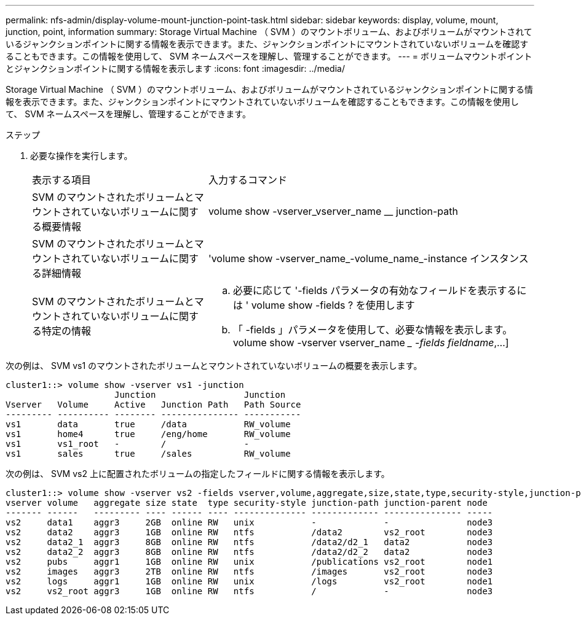 ---
permalink: nfs-admin/display-volume-mount-junction-point-task.html 
sidebar: sidebar 
keywords: display, volume, mount, junction, point, information 
summary: Storage Virtual Machine （ SVM ）のマウントボリューム、およびボリュームがマウントされているジャンクションポイントに関する情報を表示できます。また、ジャンクションポイントにマウントされていないボリュームを確認することもできます。この情報を使用して、 SVM ネームスペースを理解し、管理することができます。 
---
= ボリュームマウントポイントとジャンクションポイントに関する情報を表示します
:icons: font
:imagesdir: ../media/


[role="lead"]
Storage Virtual Machine （ SVM ）のマウントボリューム、およびボリュームがマウントされているジャンクションポイントに関する情報を表示できます。また、ジャンクションポイントにマウントされていないボリュームを確認することもできます。この情報を使用して、 SVM ネームスペースを理解し、管理することができます。

.ステップ
. 必要な操作を実行します。
+
[cols="35,65"]
|===


| 表示する項目 | 入力するコマンド 


 a| 
SVM のマウントされたボリュームとマウントされていないボリュームに関する概要情報
 a| 
volume show -vserver_vserver_name __ junction-path



 a| 
SVM のマウントされたボリュームとマウントされていないボリュームに関する詳細情報
 a| 
'volume show -vserver_name_-volume_name_-instance インスタンス



 a| 
SVM のマウントされたボリュームとマウントされていないボリュームに関する特定の情報
 a| 
.. 必要に応じて '-fields パラメータの有効なフィールドを表示するには ' volume show -fields ? を使用します
.. 「 -fields 」パラメータを使用して、必要な情報を表示します。 volume show -vserver vserver_name __ -fields fieldname_,...]


|===


次の例は、 SVM vs1 のマウントされたボリュームとマウントされていないボリュームの概要を表示します。

[listing]
----
cluster1::> volume show -vserver vs1 -junction
                     Junction                 Junction
Vserver   Volume     Active   Junction Path   Path Source
--------- ---------- -------- --------------- -----------
vs1       data       true     /data           RW_volume
vs1       home4      true     /eng/home       RW_volume
vs1       vs1_root   -        /               -
vs1       sales      true     /sales          RW_volume
----
次の例は、 SVM vs2 上に配置されたボリュームの指定したフィールドに関する情報を表示します。

[listing]
----
cluster1::> volume show -vserver vs2 -fields vserver,volume,aggregate,size,state,type,security-style,junction-path,junction-parent,node
vserver volume   aggregate size state  type security-style junction-path junction-parent node
------- ------   --------- ---- ------ ---- -------------- ------------- --------------- -----
vs2     data1    aggr3     2GB  online RW   unix           -             -               node3
vs2     data2    aggr3     1GB  online RW   ntfs           /data2        vs2_root        node3
vs2     data2_1  aggr3     8GB  online RW   ntfs           /data2/d2_1   data2           node3
vs2     data2_2  aggr3     8GB  online RW   ntfs           /data2/d2_2   data2           node3
vs2     pubs     aggr1     1GB  online RW   unix           /publications vs2_root        node1
vs2     images   aggr3     2TB  online RW   ntfs           /images       vs2_root        node3
vs2     logs     aggr1     1GB  online RW   unix           /logs         vs2_root        node1
vs2     vs2_root aggr3     1GB  online RW   ntfs           /             -               node3
----